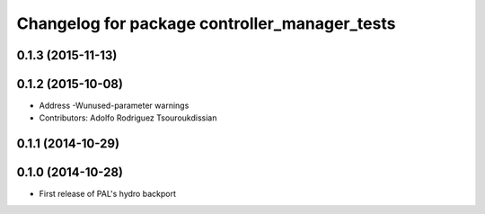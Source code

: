 ^^^^^^^^^^^^^^^^^^^^^^^^^^^^^^^^^^^^^^^^^^^^^^
Changelog for package controller_manager_tests
^^^^^^^^^^^^^^^^^^^^^^^^^^^^^^^^^^^^^^^^^^^^^^

0.1.3 (2015-11-13)
------------------

0.1.2 (2015-10-08)
------------------
* Address -Wunused-parameter warnings
* Contributors: Adolfo Rodriguez Tsouroukdissian

0.1.1 (2014-10-29)
------------------

0.1.0 (2014-10-28)
------------------
* First release of PAL's hydro backport
